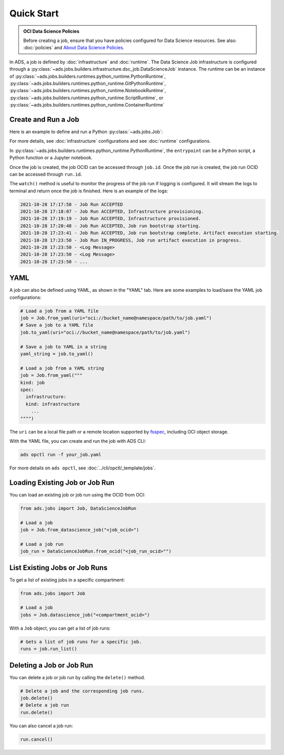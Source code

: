 Quick Start
***********

.. admonition:: OCI Data Science Policies

  Before creating a job, ensure that you have policies configured for Data Science resources.
  See also: :doc:`policies` and  `About Data Science Policies <https://docs.oracle.com/en-us/iaas/data-science/using/policies.htm>`_.

In ADS, a job is defined by :doc:`infrastructure` and :doc:`runtime`.
The Data Science Job infrastructure is configured through a :py:class:`~ads.jobs.builders.infrastructure.dsc_job.DataScienceJob` instance.
The runtime can be an instance of :py:class:`~ads.jobs.builders.runtimes.python_runtime.PythonRuntime`,
:py:class:`~ads.jobs.builders.runtimes.python_runtime.GitPythonRuntime`,
:py:class:`~ads.jobs.builders.runtimes.python_runtime.NotebookRuntime`,
:py:class:`~ads.jobs.builders.runtimes.python_runtime.ScriptRuntime`, or
:py:class:`~ads.jobs.builders.runtimes.python_runtime.ContainerRuntime`


Create and Run a Job
====================

Here is an example to define and run a Python :py:class:`~ads.jobs.Job`:

.. tabs::

  .. code-tab:: python
    :caption: Python

    from ads.jobs import Job, DataScienceJob, PythonRuntime

    job = (
      Job(name="My Job")
      .with_infrastructure(
        DataScienceJob()
        .with_log_group_id("<log_group_ocid>")
        .with_log_id("<log_ocid>")
        # The following infrastructure configurations are optional
        # if you are in an OCI data science notebook session.
        # The configurations of the notebook session will be used as defaults.
        .with_compartment_id("<compartment_ocid>")
        .with_project_id("<project_ocid>")
        # For default networking, no need to specify subnet ID
        .with_subnet_id("<subnet_ocid>")
        .with_shape_name("VM.Standard.E3.Flex")
        # Shape config details are applicable only for the flexible shapes.
        .with_shape_config_details(memory_in_gbs=16, ocpus=1)
        .with_block_storage_size(50)
      )
      .with_runtime(
        PythonRuntime()
        # Specify the service conda environment by slug name.
        .with_service_conda("pytorch19_p37_cpu_v1")
        # The job artifact can be a single Python script, a directory or a zip file.
        .with_source("local/path/to/code_dir")
        # Set the working directory
        # When using a directory as source, the default working dir is the parent of code_dir.
        # Working dir should be a relative path beginning from the source directory (code_dir)
        .with_working_dir("code_dir")
        # The entrypoint is applicable only to directory or zip file as source
        # The entrypoint should be a path relative to the working dir.
        # Here my_script.py is a file in the code_dir/my_package directory
        .with_entrypoint("my_package/my_script.py")
        # Add an additional Python path, relative to the working dir (code_dir/other_packages).
        .with_python_path("other_packages")
        # Copy files in "code_dir/output" to object storage after job finishes.
        .with_output("output", "oci://bucket_name@namespace/path/to/dir")
      )
    )

    # Create the job on OCI Data Science
    job.create()
    # Start a job run
    run = job.run()
    # Stream the job run outputs
    run.watch()

  .. code-tab:: yaml
    :caption: YAML

    kind: job
    spec:
      name: "My Job"
      infrastructure:
        kind: infrastructure
        type: dataScienceJob
        spec:
          blockStorageSize: 50
          compartmentId: <compartment_ocid>
          jobInfrastructureType: STANDALONE
          jobType: DEFAULT
          logGroupId: <log_group_ocid>
          logId: <log_ocid>
          projectId: <project_ocid>
          shapeConfigDetails:
            memoryInGBs: 16
            ocpus: 1
          shapeName: VM.Standard.E3.Flex
          subnetId: <subnet_ocid>
      runtime:
        kind: runtime
        type: python
        spec:
          conda:
            slug: pytorch19_p37_cpu_v1
            type: service
          entrypoint: my_package/my_script.py
          outputDir: output
          outputUri: oci://bucket_name@namespace/path/to/dir
          pythonPath:
          - other_packages
          scriptPathURI: local/path/to/code_dir
          workingDir: code_dir

For more details, see :doc:`infrastructure` configurations and see :doc:`runtime` configurations.

In :py:class:`~ads.jobs.builders.runtimes.python_runtime.PythonRuntime`,
the ``entrypoint`` can be a Python script, a Python function or a Jupyter notebook.

Once the job is created, the job OCID can be accessed through ``job.id``.
Once the job run is created, the job run OCID can be accessed through ``run.id``.

The ``watch()`` method is useful to monitor the progress of the job run if logging is configured.
It will stream the logs to terminal and return once the job is finished.
Here is an example of the logs:

.. code-block:: text

    2021-10-28 17:17:58 - Job Run ACCEPTED
    2021-10-28 17:18:07 - Job Run ACCEPTED, Infrastructure provisioning.
    2021-10-28 17:19:19 - Job Run ACCEPTED, Infrastructure provisioned.
    2021-10-28 17:20:48 - Job Run ACCEPTED, Job run bootstrap starting.
    2021-10-28 17:23:41 - Job Run ACCEPTED, Job run bootstrap complete. Artifact execution starting.
    2021-10-28 17:23:50 - Job Run IN_PROGRESS, Job run artifact execution in progress.
    2021-10-28 17:23:50 - <Log Message>
    2021-10-28 17:23:50 - <Log Message>
    2021-10-28 17:23:50 - ...


YAML
====

A job can also be defined using YAML, as shown in the "YAML" tab.
Here are some examples to load/save the YAML job configurations:

.. code-block:: python

  # Load a job from a YAML file
  job = Job.from_yaml(uri="oci://bucket_name@namespace/path/to/job.yaml")
  # Save a job to a YAML file
  job.to_yaml(uri="oci://bucket_name@namespace/path/to/job.yaml")

  # Save a job to YAML in a string
  yaml_string = job.to_yaml()

  # Load a job from a YAML string
  job = Job.from_yaml("""
  kind: job
  spec:
    infrastructure:
    kind: infrastructure
      ...
  """")

The ``uri`` can be a local file path or a remote location supported by
`fsspec <https://filesystem-spec.readthedocs.io/en/latest/>`_, including OCI object storage.

With the YAML file, you can create and run the job with ADS CLI:

.. code-block:: bash

  ads opctl run -f your_job.yaml

For more details on ``ads opctl``, see :doc:`../cli/opctl/_template/jobs`.


Loading Existing Job or Job Run
===============================

You can load an existing job or job run using the OCID from OCI:

.. code-block:: python

  from ads.jobs import Job, DataScienceJobRun

  # Load a job
  job = Job.from_datascience_job("<job_ocid>")

  # Load a job run
  job_run = DataScienceJobRun.from_ocid("<job_run_ocid>"")


List Existing Jobs or Job Runs
==============================

To get a list of existing jobs in a specific compartment:

.. code-block:: python

  from ads.jobs import Job

  # Load a job
  jobs = Job.datascience_job("<compartment_ocid>")

With a ``Job`` object, you can get a list of job runs:

.. code-block:: python

  # Gets a list of job runs for a specific job.
  runs = job.run_list()

Deleting a Job or Job Run
=========================

You can delete a job or job run by calling the ``delete()`` method.

.. code-block:: python

  # Delete a job and the corresponding job runs.
  job.delete()
  # Delete a job run
  run.delete()

You can also cancel a job run:

.. code-block:: python

  run.cancel()
